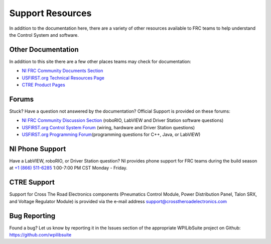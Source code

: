 Support Resources
=================

In addition to the documentation here, there are a variety of other resources available to FRC teams to help understand the Control System and software.

Other Documentation
-------------------

In addition to this site there are a few other places teams may check for documentation:

-  `NI FRC Community Documents Section <https://decibel.ni.com/content/community/academic/student_competitions/frc?view=documents>`__
-  `USFIRST.org Technical Resources Page <https://www.firstinspires.org/resource-library?flagged=All&combine=&field_content_type_value%5B0%5D=first_robotics_competition&field_resource_library_tags_tid=171&sort_by=created_1>`__
-  `CTRE Product Pages <https://www.ctr-electronics.com/control-system.html>`__


Forums
------

Stuck? Have a question not answered by the documentation? Official Support is provided on these forums:

-  `NI FRC Community Discussion Section <https://decibel.ni.com/content/community/academic/student_competitions/frc?view=discussions>`__ (roboRIO, LabVIEW and Driver Station software questions)
-  `USFIRST.org Control System Forum <https://forums.usfirst.org/forumdisplay.php?f=1338>`__ (wiring, hardware and Driver Station questions)
-  `USFIRST.org Programming Forum <https://forums.usfirst.org/forumdisplay.php?f=1332>`__\ (programming questions for C++, Java, or LabVIEW)

NI Phone Support
----------------

Have a LabVIEW, roboRIO, or Driver Station question? NI provides phone support for FRC teams during the build season at `+1 (866) 511-6285 <tel:+1-866-511-6285>`__ 1:00-7:00 PM CST Monday - Friday.

CTRE Support
------------

Support for Cross The Road Electronics components (Pneumatics Control Module, Power Distribution Panel, Talon SRX, and Voltage Regulator Module) is provided via the e-mail address support@crosstheroadelectronics.com

Bug Reporting
-------------

Found a bug? Let us know by reporting it in the Issues section of the appropriate WPILibSuite project on Github: https://github.com/wpilibsuite
